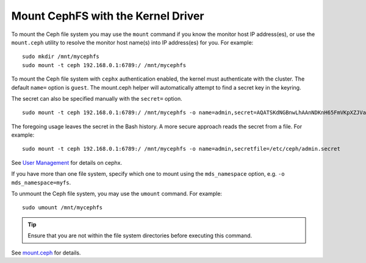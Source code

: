 ====================================
 Mount CephFS with the Kernel Driver
====================================

To mount the Ceph file system you may use the ``mount`` command if you know the
monitor host IP address(es), or use the ``mount.ceph`` utility to resolve the 
monitor host name(s) into IP address(es) for you. For example:: 

	sudo mkdir /mnt/mycephfs
	sudo mount -t ceph 192.168.0.1:6789:/ /mnt/mycephfs

To mount the Ceph file system with ``cephx`` authentication enabled, the kernel
must authenticate with the cluster. The default ``name=`` option is ``guest``.
The mount.ceph helper will automatically attempt to find a secret key in the
keyring.

The secret can also be specified manually with the ``secret=`` option. ::

	sudo mount -t ceph 192.168.0.1:6789:/ /mnt/mycephfs -o name=admin,secret=AQATSKdNGBnwLhAAnNDKnH65FmVKpXZJVasUeQ==

The foregoing usage leaves the secret in the Bash history. A more secure
approach reads the secret from a file. For example::

	sudo mount -t ceph 192.168.0.1:6789:/ /mnt/mycephfs -o name=admin,secretfile=/etc/ceph/admin.secret

See `User Management`_ for details on cephx.
	
If you have more than one file system, specify which one to mount using
the ``mds_namespace`` option, e.g. ``-o mds_namespace=myfs``.

To unmount the Ceph file system, you may use the ``umount`` command. For example:: 

	sudo umount /mnt/mycephfs

.. tip:: Ensure that you are not within the file system directories before
   executing this command.

See `mount.ceph`_ for details.

.. _mount.ceph: ../../man/8/mount.ceph/
.. _User Management: ../../rados/operations/user-management/
